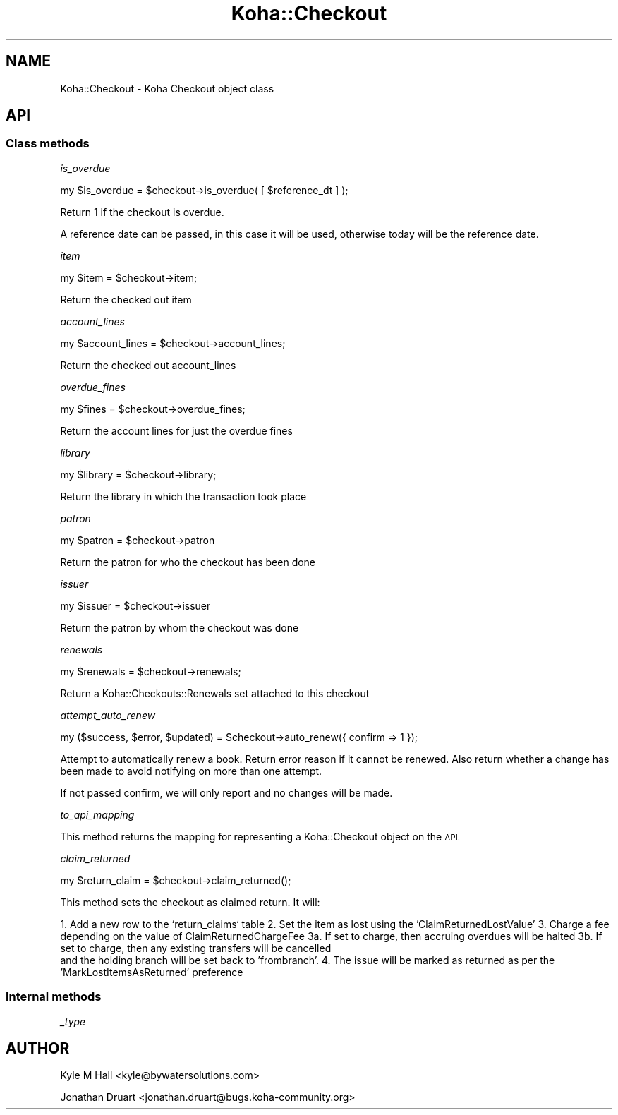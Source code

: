 .\" Automatically generated by Pod::Man 4.10 (Pod::Simple 3.35)
.\"
.\" Standard preamble:
.\" ========================================================================
.de Sp \" Vertical space (when we can't use .PP)
.if t .sp .5v
.if n .sp
..
.de Vb \" Begin verbatim text
.ft CW
.nf
.ne \\$1
..
.de Ve \" End verbatim text
.ft R
.fi
..
.\" Set up some character translations and predefined strings.  \*(-- will
.\" give an unbreakable dash, \*(PI will give pi, \*(L" will give a left
.\" double quote, and \*(R" will give a right double quote.  \*(C+ will
.\" give a nicer C++.  Capital omega is used to do unbreakable dashes and
.\" therefore won't be available.  \*(C` and \*(C' expand to `' in nroff,
.\" nothing in troff, for use with C<>.
.tr \(*W-
.ds C+ C\v'-.1v'\h'-1p'\s-2+\h'-1p'+\s0\v'.1v'\h'-1p'
.ie n \{\
.    ds -- \(*W-
.    ds PI pi
.    if (\n(.H=4u)&(1m=24u) .ds -- \(*W\h'-12u'\(*W\h'-12u'-\" diablo 10 pitch
.    if (\n(.H=4u)&(1m=20u) .ds -- \(*W\h'-12u'\(*W\h'-8u'-\"  diablo 12 pitch
.    ds L" ""
.    ds R" ""
.    ds C` ""
.    ds C' ""
'br\}
.el\{\
.    ds -- \|\(em\|
.    ds PI \(*p
.    ds L" ``
.    ds R" ''
.    ds C`
.    ds C'
'br\}
.\"
.\" Escape single quotes in literal strings from groff's Unicode transform.
.ie \n(.g .ds Aq \(aq
.el       .ds Aq '
.\"
.\" If the F register is >0, we'll generate index entries on stderr for
.\" titles (.TH), headers (.SH), subsections (.SS), items (.Ip), and index
.\" entries marked with X<> in POD.  Of course, you'll have to process the
.\" output yourself in some meaningful fashion.
.\"
.\" Avoid warning from groff about undefined register 'F'.
.de IX
..
.nr rF 0
.if \n(.g .if rF .nr rF 1
.if (\n(rF:(\n(.g==0)) \{\
.    if \nF \{\
.        de IX
.        tm Index:\\$1\t\\n%\t"\\$2"
..
.        if !\nF==2 \{\
.            nr % 0
.            nr F 2
.        \}
.    \}
.\}
.rr rF
.\" ========================================================================
.\"
.IX Title "Koha::Checkout 3pm"
.TH Koha::Checkout 3pm "2025-04-28" "perl v5.28.1" "User Contributed Perl Documentation"
.\" For nroff, turn off justification.  Always turn off hyphenation; it makes
.\" way too many mistakes in technical documents.
.if n .ad l
.nh
.SH "NAME"
Koha::Checkout \- Koha Checkout object class
.SH "API"
.IX Header "API"
.SS "Class methods"
.IX Subsection "Class methods"
\fIis_overdue\fR
.IX Subsection "is_overdue"
.PP
my  \f(CW$is_overdue\fR = \f(CW$checkout\fR\->is_overdue( [ \f(CW$reference_dt\fR ] );
.PP
Return 1 if the checkout is overdue.
.PP
A reference date can be passed, in this case it will be used, otherwise today
will be the reference date.
.PP
\fIitem\fR
.IX Subsection "item"
.PP
my \f(CW$item\fR = \f(CW$checkout\fR\->item;
.PP
Return the checked out item
.PP
\fIaccount_lines\fR
.IX Subsection "account_lines"
.PP
my \f(CW$account_lines\fR = \f(CW$checkout\fR\->account_lines;
.PP
Return the checked out account_lines
.PP
\fIoverdue_fines\fR
.IX Subsection "overdue_fines"
.PP
.Vb 1
\&  my $fines = $checkout\->overdue_fines;
.Ve
.PP
Return the account lines for just the overdue fines
.PP
\fIlibrary\fR
.IX Subsection "library"
.PP
my \f(CW$library\fR = \f(CW$checkout\fR\->library;
.PP
Return the library in which the transaction took place
.PP
\fIpatron\fR
.IX Subsection "patron"
.PP
my \f(CW$patron\fR = \f(CW$checkout\fR\->patron
.PP
Return the patron for who the checkout has been done
.PP
\fIissuer\fR
.IX Subsection "issuer"
.PP
my \f(CW$issuer\fR = \f(CW$checkout\fR\->issuer
.PP
Return the patron by whom the checkout was done
.PP
\fIrenewals\fR
.IX Subsection "renewals"
.PP
.Vb 1
\&  my $renewals = $checkout\->renewals;
.Ve
.PP
Return a Koha::Checkouts::Renewals set attached to this checkout
.PP
\fIattempt_auto_renew\fR
.IX Subsection "attempt_auto_renew"
.PP
.Vb 1
\&  my ($success, $error, $updated) = $checkout\->auto_renew({ confirm => 1 });
.Ve
.PP
Attempt to automatically renew a book. Return error reason if it cannot be renewed.
Also return whether a change has been made to avoid notifying on more than one attempt.
.PP
If not passed confirm, we will only report and no changes will be made.
.PP
\fIto_api_mapping\fR
.IX Subsection "to_api_mapping"
.PP
This method returns the mapping for representing a Koha::Checkout object
on the \s-1API.\s0
.PP
\fIclaim_returned\fR
.IX Subsection "claim_returned"
.PP
.Vb 1
\&  my $return_claim = $checkout\->claim_returned();
.Ve
.PP
This method sets the checkout as claimed return.  It will:
.PP
1.  Add a new row to the `return_claims` table
2.  Set the item as lost using the 'ClaimReturnedLostValue'
3.  Charge a fee depending on the value of ClaimReturnedChargeFee
3a. If set to charge, then accruing overdues will be halted
3b. If set to charge, then any existing transfers will be cancelled
    and the holding branch will be set back to 'frombranch'.
4.  The issue will be marked as returned as per the 'MarkLostItemsAsReturned' preference
.SS "Internal methods"
.IX Subsection "Internal methods"
\fI_type\fR
.IX Subsection "_type"
.SH "AUTHOR"
.IX Header "AUTHOR"
Kyle M Hall <kyle@bywatersolutions.com>
.PP
Jonathan Druart <jonathan.druart@bugs.koha\-community.org>
